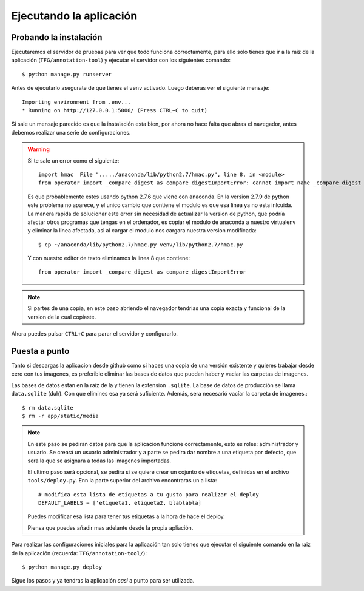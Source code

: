 .. _deploying:

========================
Ejecutando la aplicación
========================

.. _executing-annotation-tool:

Probando la instalación
=========================

Ejecutaremos el servidor de pruebas para ver que todo funciona correctamente, para ello solo tienes que ir a la raiz de la aplicación (``TFG/annotation-tool``) y ejecutar el servidor con los siguientes comando::

    $ python manage.py runserver
    
Antes de ejecutarlo asegurate de que tienes el ``venv`` activado. Luego deberas ver el siguiente mensaje::

    Importing environment from .env... 
    * Running on http://127.0.0.1:5000/ (Press CTRL+C to quit)
   
Si sale un mensaje parecido es que la instalación esta bien, por ahora no hace falta que abras el navegador, antes debemos realizar una serie de configuraciones.

.. warning::

    Si te sale un error como el siguiente::
           
        import hmac  File "...../anaconda/lib/python2.7/hmac.py", line 8, in <module>    
        from operator import _compare_digest as compare_digestImportError: cannot import name _compare_digest

    Es que probablemente estes usando python 2.7.6 que viene con anaconda. En la version 2.7.9 de python este problema no aparece, y el unico cambio que contiene el modulo es que esa linea ya no esta inlcuida. La manera rapida de solucionar este error sin necesidad de actualizar la version de python, que podría afectar otros programas que tengas en el ordenador, es copiar el modulo de anaconda a nuestro virtualenv y eliminar la linea afectada, asi al cargar el modulo nos cargara nuestra version modificada::

        $ cp ~/anaconda/lib/python2.7/hmac.py venv/lib/python2.7/hmac.py

    Y con nuestro editor de texto eliminamos la linea 8 que contiene::

        from operator import _compare_digest as compare_digestImportError



.. note::

    Si partes de una copia, en este paso abriendo el navegador tendrias una copia exacta y funcional de la version de la cual copiaste.

Ahora puedes pulsar ``CTRL+C`` para parar el servidor y configurarlo.

Puesta a punto
==============

Tanto si descargas la aplicacion desde github como si haces una copia de una versión existente y quieres trabajar desde cero con tus imagenes, es preferible eliminar las bases de datos que puedan haber y vaciar las carpetas de imagenes.

Las bases de datos estan en la raiz de la y tienen la extension ``.sqlite``. La base de datos de producción se llama ``data.sqlite`` (duh). Con que elimines esa ya será suficiente. Además, sera necesarió vacíar la carpeta de imagenes.::

    $ rm data.sqlite
    $ rm -r app/static/media


.. note::

    En este paso se pediran datos para que la aplicación funcione correctamente, esto es roles: administrador y usuario. Se creará un usuario administrador y a parte se pedira dar nombre a una etiqueta por defecto, que sera la que se asignara a todas las imagenes importadas.

    El ultimo paso será opcional, se pedira si se quiere crear un cojunto de etiquetas, definidas en el archivo ``tools/deploy.py``. Enn la parte superior del archivo encontraras un a lista::

        # modifica esta lista de etiquetas a tu gusto para realizar el deploy
        DEFAULT_LABELS = ['etiqueta1, etiqueta2, blablabla]

    Puedes modificar esa lista para tener tus etiquetas a la hora de hace el deploy.

    Piensa que puedes añadir mas adelante desde la propia apliación.

Para realizar las configuraciones iniciales para la aplicación tan solo tienes que ejecutar el siguiente comando en la raiz de la aplicación (recuerda: ``TFG/annotation-tool/``)::

    $ python manage.py deploy

Sigue los pasos y ya tendras la aplicación *casi* a punto para ser utilizada.
